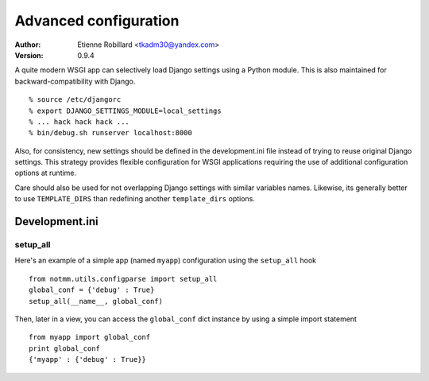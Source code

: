Advanced configuration
======================

:Author: Etienne Robillard <tkadm30@yandex.com>
:Version: 0.9.4

A quite modern WSGI app can selectively load Django settings
using a Python module. This is also maintained for backward-compatibility
with Django. ::


    % source /etc/djangorc
    % export DJANGO_SETTINGS_MODULE=local_settings
    % ... hack hack hack ...
    % bin/debug.sh runserver localhost:8000 

Also, for consistency, new settings should be defined in the development.ini
file instead of trying to reuse original Django settings. This strategy
provides flexible configuration for WSGI applications requiring the use of
additional configuration options at runtime.

Care should also be used for not overlapping Django settings with similar
variables names. Likewise, its generally better to use ``TEMPLATE_DIRS``
than redefining another ``template_dirs`` options.

Development.ini
---------------

setup_all
+++++++++

Here's an example of a simple app (named ``myapp``) configuration using the ``setup_all``
hook ::

    from notmm.utils.configparse import setup_all
    global_conf = {'debug' : True}
    setup_all(__name__, global_conf)

Then, later in a view, you can access the ``global_conf`` dict instance by
using a simple import statement ::

    from myapp import global_conf
    print global_conf
    {'myapp' : {'debug' : True}}

